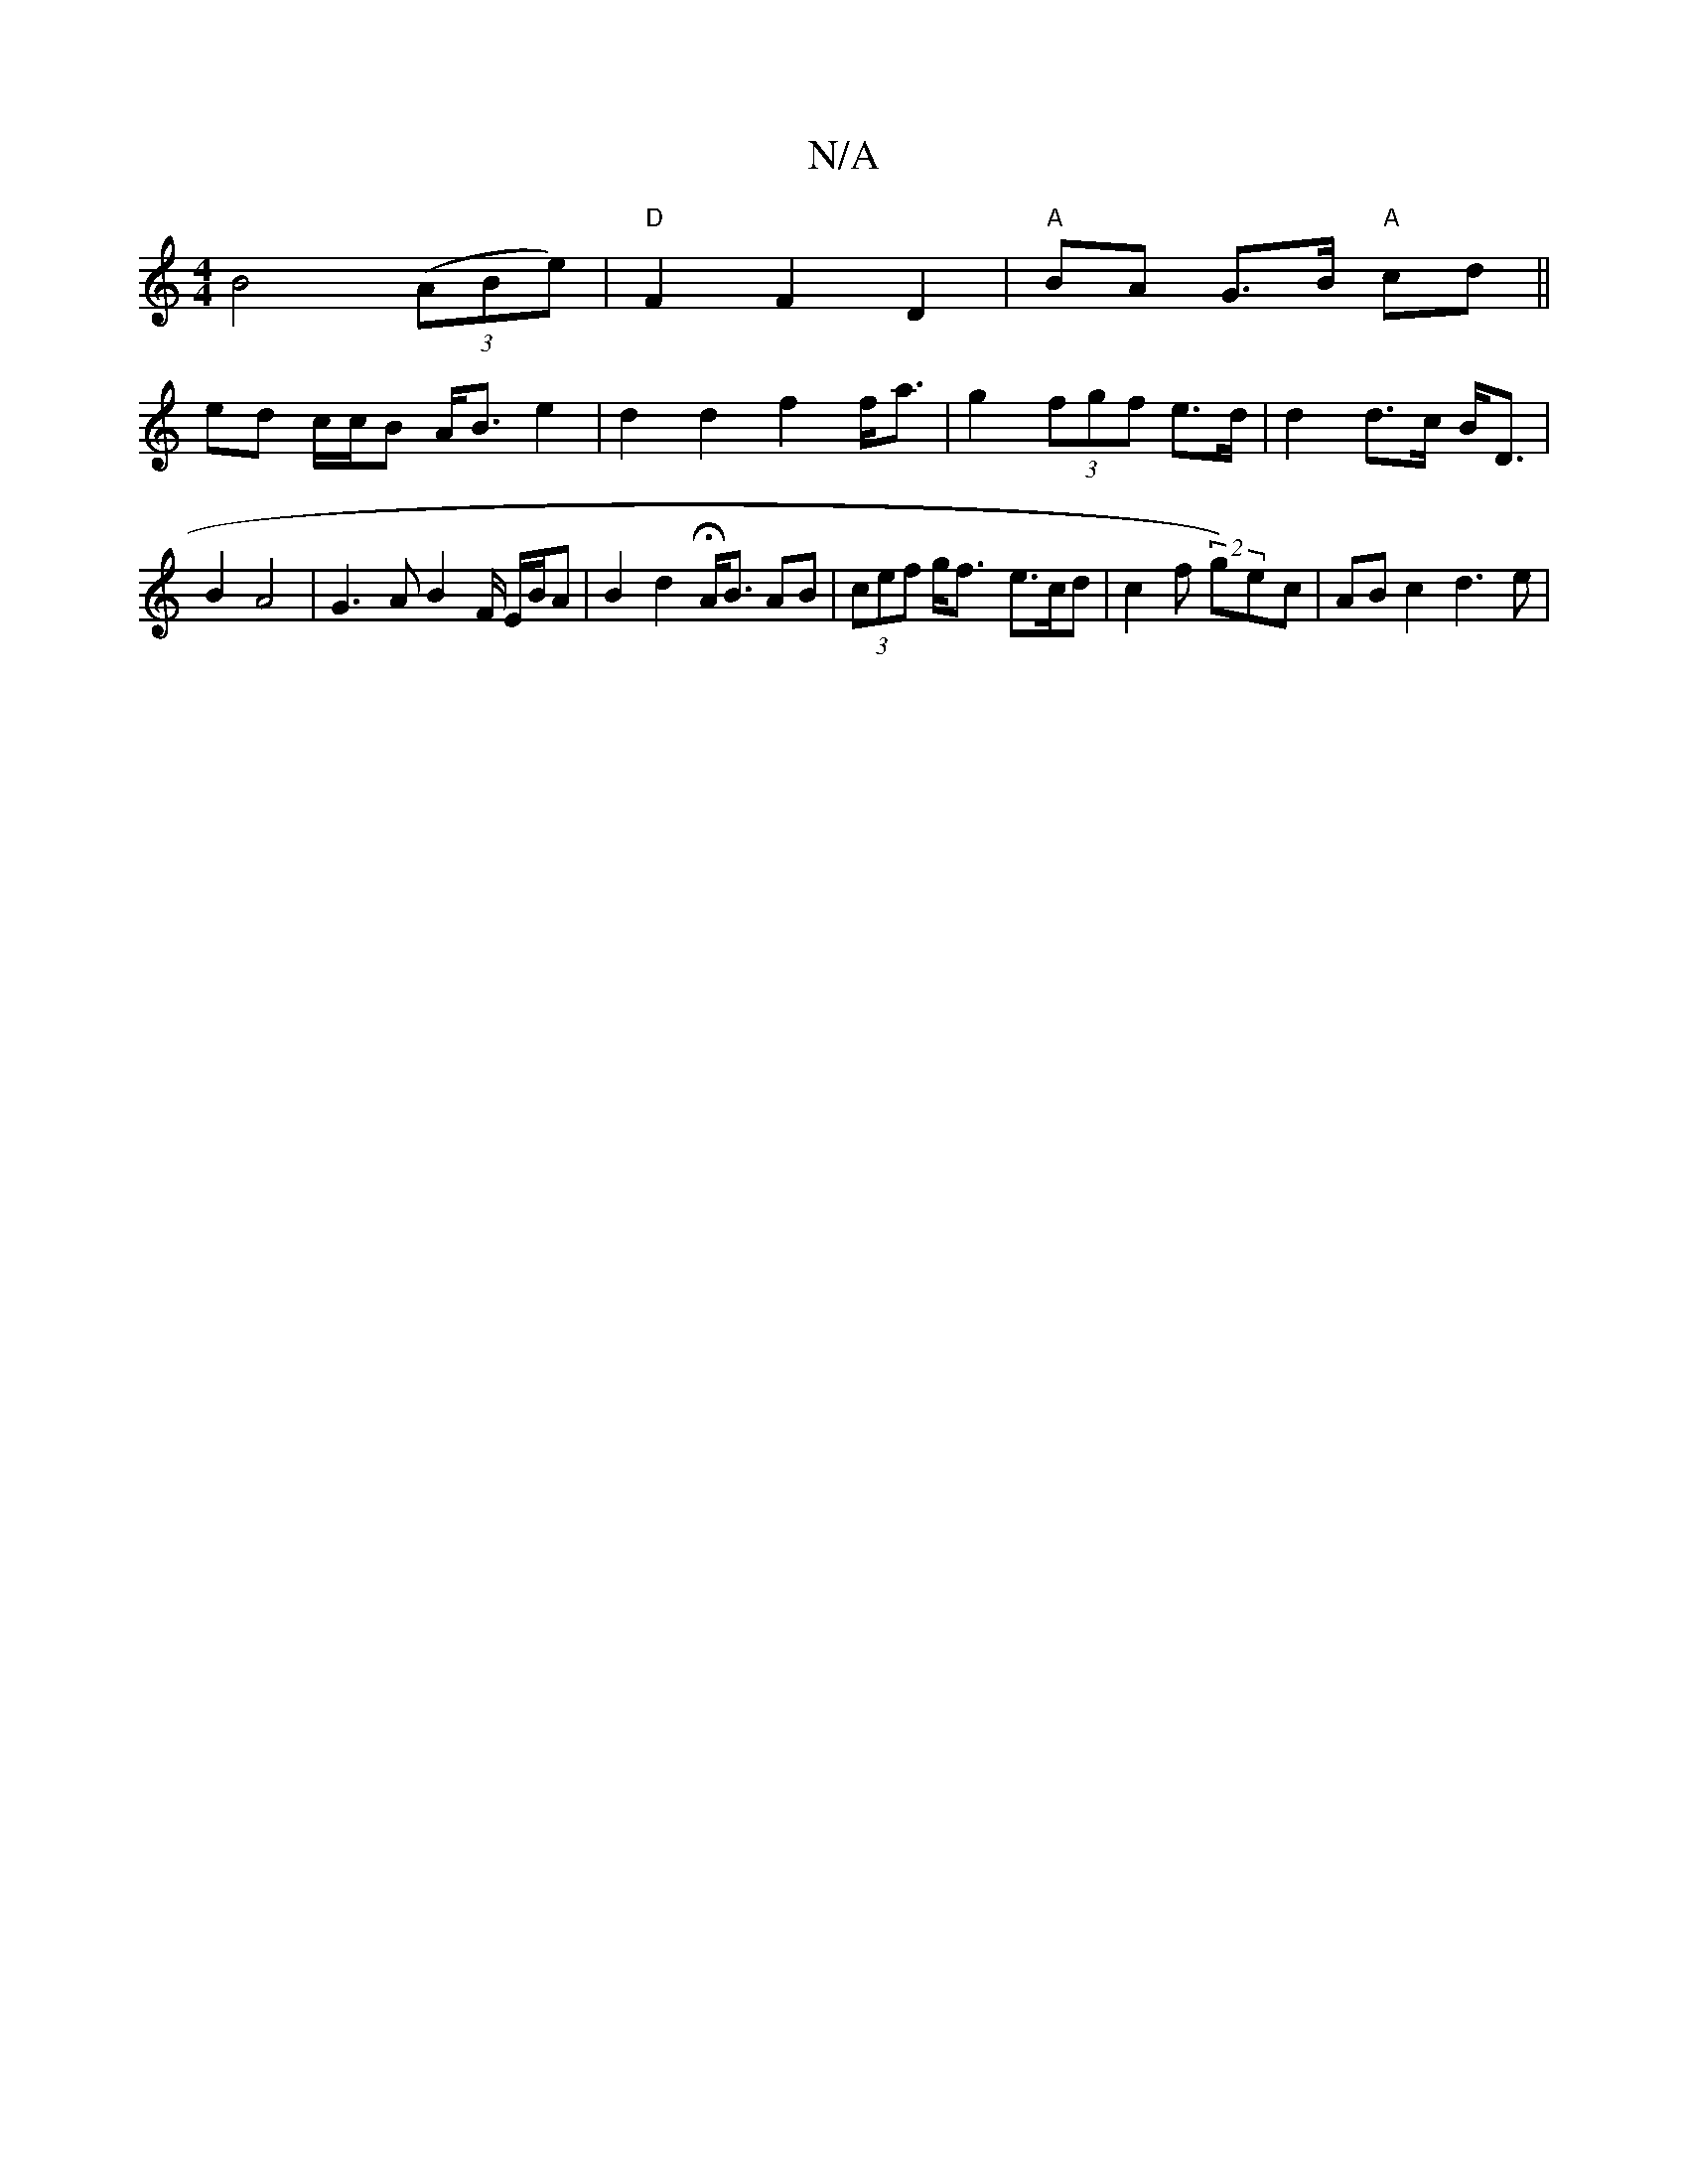 X:1
T:N/A
M:4/4
R:N/A
K:Cmajor
B4((3ABe) | "D"F2 F2- D2 | "A" BA G>B "A"cd ||
ed c/c/B A<B e2 | d2 d2 f2 f<a | g2 (3fgf e>d | d2 d>c B<D | B2 A4 | G3 A B2 F/ E/B/A | B2 d2 H3/2 A<B AB |  (3cef g<f- e>cd | c2f (2g)ec | AB c2 d3 e | 